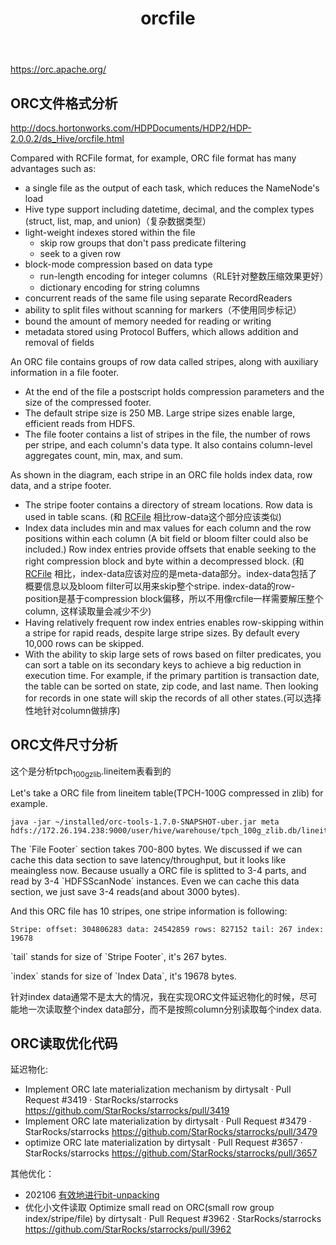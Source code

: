 #+title: orcfile

https://orc.apache.org/

** ORC文件格式分析

http://docs.hortonworks.com/HDPDocuments/HDP2/HDP-2.0.0.2/ds_Hive/orcfile.html

Compared with RCFile format, for example, ORC file format has many advantages such as:
- a single file as the output of each task, which reduces the NameNode's load
- Hive type support including datetime, decimal, and the complex types (struct, list, map, and union)（复杂数据类型）
- light-weight indexes stored within the file
  - skip row groups that don't pass predicate filtering
  - seek to a given row
- block-mode compression based on data type
  - run-length encoding for integer columns（RLE针对整数压缩效果更好）
  - dictionary encoding for string columns
- concurrent reads of the same file using separate RecordReaders
- ability to split files without scanning for markers（不使用同步标记）
- bound the amount of memory needed for reading or writing
- metadata stored using Protocol Buffers, which allows addition and removal of fields

An ORC file contains groups of row data called stripes, along with auxiliary information in a file footer.
- At the end of the file a postscript holds compression parameters and the size of the compressed footer.
- The default stripe size is 250 MB. Large stripe sizes enable large, efficient reads from HDFS.
- The file footer contains a list of stripes in the file, the number of rows per stripe, and each column's data type. It also contains column-level aggregates count, min, max, and sum.

[[../images/orcfile-layout.png]]


As shown in the diagram, each stripe in an ORC file holds index data, row data, and a stripe footer.
- The stripe footer contains a directory of stream locations. Row data is used in table scans. (和 [[file:rcfile.org][RCFile]] 相比row-data这个部分应该类似)
- Index data includes min and max values for each column and the row positions within each column (A bit field or bloom filter could also be included.) Row index entries provide offsets that enable seeking to the right compression block and byte within a decompressed block. (和 [[file:rcfile.org][RCFile]] 相比，index-data应该对应的是meta-data部分。index-data包括了概要信息以及bloom filter可以用来skip整个stripe. index-data的row-position是基于compression block偏移，所以不用像rcfile一样需要解压整个column, 这样读取量会减少不少)
- Having relatively frequent row index entries enables row-skipping within a stripe for rapid reads, despite large stripe sizes. By default every 10,000 rows can be skipped.
- With the ability to skip large sets of rows based on filter predicates, you can sort a table on its secondary keys to achieve a big reduction in execution time. For example, if the primary partition is transaction date, the table can be sorted on state, zip code, and last name. Then looking for records in one state will skip the records of all other states.(可以选择性地针对column做排序)

** ORC文件尺寸分析

这个是分析tpch_100g_zlib.lineitem表看到的

Let's take a ORC file from lineitem table(TPCH-100G compressed in zlib) for example.

#+BEGIN_EXAMPLE
java -jar ~/installed/orc-tools-1.7.0-SNAPSHOT-uber.jar meta hdfs://172.26.194.238:9000/user/hive/warehouse/tpch_100g_zlib.db/lineitem/000000_0`
#+END_EXAMPLE

The `File Footer` section takes 700-800 bytes. We discussed if we can cache this data section to save latency/throughput, but it looks like meaingless now. Because usually a ORC file is splitted to 3-4 parts, and read by 3-4 `HDFSScanNode` instances. Even we can cache this data section, we just save 3-4 reads(and about 3000 bytes).

And this ORC file has 10 stripes, one stripe information is following:

#+BEGIN_EXAMPLE
Stripe: offset: 304806283 data: 24542859 rows: 827152 tail: 267 index: 19678
#+END_EXAMPLE

`tail` stands for size of `Stripe Footer`, it's 267 bytes.

`index` stands for size of `Index Data`, it's 19678 bytes.

针对index data通常不是太大的情况，我在实现ORC文件延迟物化的时候，尽可能地一次读取整个index data部分，而不是按照column分别读取每个index data.

** ORC读取优化代码

延迟物化:
- Implement ORC late materialization mechanism by dirtysalt · Pull Request #3419 · StarRocks/starrocks https://github.com/StarRocks/starrocks/pull/3419
- Implement ORC late materialization by dirtysalt · Pull Request #3479 · StarRocks/starrocks https://github.com/StarRocks/starrocks/pull/3479
- optimize ORC late materialization by dirtysalt · Pull Request #3657 · StarRocks/starrocks https://github.com/StarRocks/starrocks/pull/3657

其他优化：
- 202106 [[file:efficient-bit-unpacking.org][有效地进行bit-unpacking]]
- 优化小文件读取 Optimize small read on ORC(small row group index/stripe/file) by dirtysalt · Pull Request #3962 · StarRocks/starrocks https://github.com/StarRocks/starrocks/pull/3962